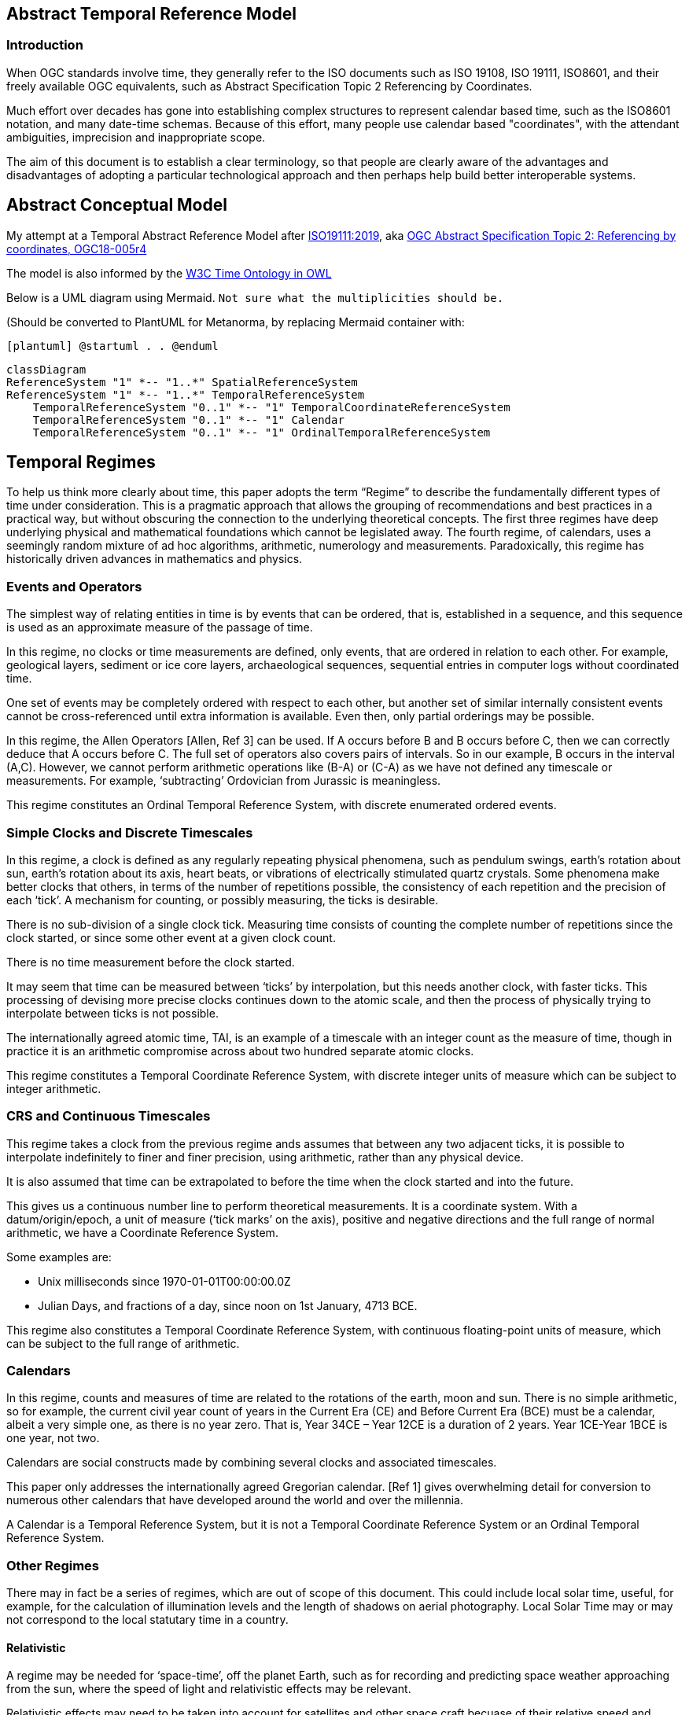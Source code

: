 == Abstract Temporal Reference Model
=== Introduction
When OGC standards involve time, they generally refer to the ISO documents such as ISO 19108, ISO 19111, ISO8601, and their freely available OGC equivalents, such as Abstract Specification Topic 2 Referencing by Coordinates.

Much effort over decades has gone into establishing complex structures to represent calendar based time, such as the ISO8601 notation, and many date-time schemas. Because of this effort, many people use calendar based "coordinates", with the attendant ambiguities, imprecision and inappropriate scope.

The aim of this document is to establish a clear terminology, so that people are clearly aware of the advantages and disadvantages of adopting a particular technological approach and then perhaps help build better interoperable systems.

== Abstract Conceptual Model
My attempt at a Temporal Abstract Reference Model after http://docs.opengeospatial.org/as/18-005r4/18-005r4.html[ISO19111:2019], aka http://www.opengis.net/doc/AS/topic-2/5.0[OGC Abstract Specification Topic 2: Referencing by coordinates, OGC18-005r4] 

The model is also informed by the https://www.w3.org/TR/owl-time/[W3C Time Ontology in OWL] 

Below is a UML diagram using Mermaid. `Not sure what the multiplicities should be.`

(Should be converted to PlantUML for Metanorma, by replacing Mermaid container with:

`[plantuml]
@startuml
.
.
@enduml`

```mermaid
classDiagram
ReferenceSystem "1" *-- "1..*" SpatialReferenceSystem
ReferenceSystem "1" *-- "1..*" TemporalReferenceSystem
    TemporalReferenceSystem "0..1" *-- "1" TemporalCoordinateReferenceSystem
    TemporalReferenceSystem "0..1" *-- "1" Calendar
    TemporalReferenceSystem "0..1" *-- "1" OrdinalTemporalReferenceSystem
```

== Temporal Regimes
To help us think more clearly about time, this paper adopts the term “Regime” to describe the fundamentally different types of time under consideration. This is a pragmatic approach that allows the grouping of recommendations and best practices in a practical way, but without obscuring the connection to the underlying theoretical concepts.
The first three regimes have deep underlying physical and mathematical foundations which cannot be legislated away. The fourth regime, of calendars, uses a seemingly random mixture of ad hoc algorithms, arithmetic, numerology and measurements. Paradoxically, this regime has historically driven advances in mathematics and physics.

=== Events and Operators
The simplest way of relating entities in time is by events that can be ordered, that is, established in a sequence, and this sequence is used as an approximate measure of the passage of time.

In this regime, no clocks or time measurements are defined, only events, that are ordered in relation to each other. For example, geological layers, sediment or ice core layers, archaeological sequences, sequential entries in computer logs without coordinated time. 

One set of events may be completely ordered with respect to each other, but another set of similar internally consistent events cannot be cross-referenced until extra information is available. Even then, only partial orderings may be possible.

In this regime, the Allen Operators [Allen, Ref 3] can be used. If A occurs before B and B occurs before C, then we can correctly deduce that A occurs before C. The full set of operators also covers pairs of intervals. So in our example, B occurs in the interval (A,C). However, we cannot perform arithmetic operations like (B-A) or (C-A) as we have not defined any timescale or measurements. For example, ‘subtracting’ Ordovician from Jurassic is meaningless.

This regime constitutes an Ordinal Temporal Reference System, with discrete enumerated ordered events.

=== Simple Clocks and Discrete Timescales
In this regime, a clock is defined as any regularly repeating physical phenomena, such as pendulum swings, earth's rotation about sun, earth's rotation about its axis, heart beats, or vibrations of electrically stimulated quartz crystals. Some phenomena make better clocks that others, in terms of the number of repetitions possible, the consistency of each repetition and the precision of each ‘tick’. A mechanism for counting, or possibly measuring, the ticks is desirable.

There is no sub-division of a single clock tick. Measuring time consists of counting the complete number of repetitions since the clock started, or since some other event at a given clock count. 

There is no time measurement before the clock started.

It may seem that time can be measured between ‘ticks’ by interpolation, but this needs another clock, with faster ticks. This processing of devising more precise clocks continues down to the atomic scale, and then the process of physically trying to interpolate between ticks is not possible.

The internationally agreed atomic time, TAI, is an example of a timescale with an integer count as the measure of time, though in practice it is an arithmetic compromise across about two hundred separate atomic clocks.

This regime constitutes a Temporal Coordinate Reference System, with discrete integer units of measure which can be subject to integer arithmetic.

=== CRS and Continuous Timescales
This regime takes a clock from the previous regime ands assumes that between any two adjacent ticks, it is possible to interpolate indefinitely to finer and finer precision, using arithmetic, rather than any physical device.

It is also assumed that time can be extrapolated to before the time when the clock started and into the future.

This gives us a continuous number line to perform theoretical measurements. It is a coordinate system. With a datum/origin/epoch, a unit of measure (‘tick marks’ on the axis), positive and negative directions and the full range of normal arithmetic, we have a Coordinate Reference System.

Some examples are:

- Unix milliseconds since 1970-01-01T00:00:00.0Z

- Julian Days, and fractions of a day, since noon on 1st January, 4713 BCE.
 
This regime also constitutes a Temporal Coordinate Reference System, with continuous floating-point units of measure, which can be subject to the full range of arithmetic.

=== Calendars
In this regime, counts and measures of time are related to the rotations of the earth, moon and sun. There is no simple arithmetic, so for example, the current civil year count of years in the Current Era (CE) and Before Current Era (BCE) must be a calendar, albeit a very simple one, as there is no year zero. That is, Year 34CE – Year 12CE is a duration of 2 years. Year 1CE-Year 1BCE is one year, not two. 

Calendars are social constructs made by combining several clocks and associated timescales.

This paper only addresses the internationally agreed Gregorian calendar. [Ref 1] gives overwhelming detail for conversion to numerous other calendars that have developed around the world and over the millennia.

A Calendar is a Temporal Reference System, but it is not a Temporal Coordinate Reference System or an Ordinal Temporal Reference System.

=== Other Regimes
There may in fact be a series of regimes, which are out of scope of this document. This could include local solar time, useful, for example, for the calculation of illumination levels and the length of shadows on aerial photography. Local Solar Time may or may not correspond to the local statutary time in a country.

==== Relativistic
A regime may be needed for ‘space-time’, off the planet Earth, such as for recording and predicting space weather approaching from the sun, where the speed of light and relativistic effects may be relevant.

Relativistic effects may need to be taken into account for satellites and other space craft becuase of their relative speed and position in Earth's gravity well.

The key approach is to ensure each moving feature of interest has its own clock and time, known as its 'proper time'.

==== Accountancy
The financial and administrative worlds often use weeks, quarters, and other calendrical measures. These may be convenient (though often not!) for the requisite tasks, but are usually inappropriate for scientific or technical purposes.

== Synchronisation of clocks
If there are two or more clocks, stationary with respect to each other, and a practical method of communicating their times to each other, the clocks can be perfetly synchronized.

However, if the clocks are moving with respect to each other, they cannot be precisely coordinated (unless the communication is instantaneous). As communication speed is limited by the finite constant speed of light, perfect synchronisation is not possible, though repetitive protocols can be used to reduce the synchronization error to any practical desired level.  

== Other clauses
====
Add any other clauses as needed
====
